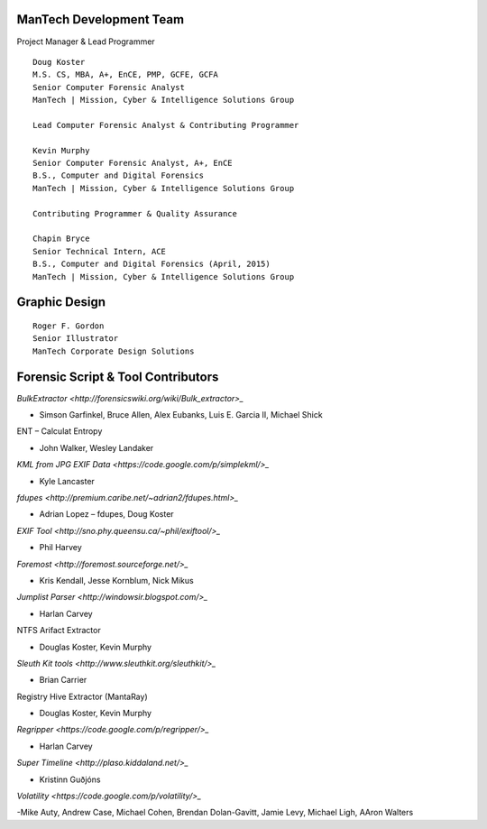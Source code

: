 ========================
ManTech Development Team
========================

Project Manager & Lead Programmer

::

  Doug Koster
  M.S. CS, MBA, A+, EnCE, PMP, GCFE, GCFA
  Senior Computer Forensic Analyst
  ManTech | Mission, Cyber & Intelligence Solutions Group
  
  Lead Computer Forensic Analyst & Contributing Programmer
  
  Kevin Murphy
  Senior Computer Forensic Analyst, A+, EnCE
  B.S., Computer and Digital Forensics
  ManTech | Mission, Cyber & Intelligence Solutions Group
  
  Contributing Programmer & Quality Assurance
  
  Chapin Bryce
  Senior Technical Intern, ACE
  B.S., Computer and Digital Forensics (April, 2015)
  ManTech | Mission, Cyber & Intelligence Solutions Group

==============
Graphic Design
==============

::
  
  Roger F. Gordon
  Senior Illustrator
  ManTech Corporate Design Solutions

===================================
Forensic Script & Tool Contributors
===================================

`BulkExtractor <http://forensicswiki.org/wiki/Bulk_extractor>_`

- Simson Garfinkel, Bruce Allen, Alex Eubanks, Luis E. Garcia II, Michael Shick

ENT – Calculat Entropy

- John Walker, Wesley Landaker

`KML from JPG EXIF Data <https://code.google.com/p/simplekml/>_`

- Kyle Lancaster

`fdupes <http://premium.caribe.net/~adrian2/fdupes.html>_`

- Adrian Lopez – fdupes, Doug Koster

`EXIF Tool <http://sno.phy.queensu.ca/~phil/exiftool/>_`

- Phil Harvey

`Foremost <http://foremost.sourceforge.net/>_`

- Kris Kendall, Jesse Kornblum, Nick Mikus

`Jumplist Parser <http://windowsir.blogspot.com/>_`

- Harlan Carvey

NTFS Arifact Extractor

- Douglas Koster, Kevin Murphy

`Sleuth Kit tools <http://www.sleuthkit.org/sleuthkit/>_`

- Brian Carrier

Registry Hive Extractor (MantaRay)

- Douglas Koster, Kevin Murphy

`Regripper <https://code.google.com/p/regripper/>_`

- Harlan Carvey

`Super Timeline <http://plaso.kiddaland.net/>_`

- Kristinn Guðjóns

`Volatility <https://code.google.com/p/volatility/>_`

-Mike Auty, Andrew Case, Michael Cohen, Brendan Dolan-Gavitt, Jamie Levy, Michael Ligh, AAron Walters
